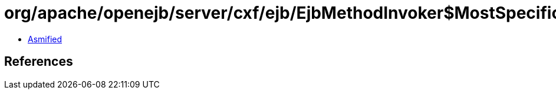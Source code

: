 = org/apache/openejb/server/cxf/ejb/EjbMethodInvoker$MostSpecificMethodCache.class

 - link:EjbMethodInvoker$MostSpecificMethodCache-asmified.java[Asmified]

== References

